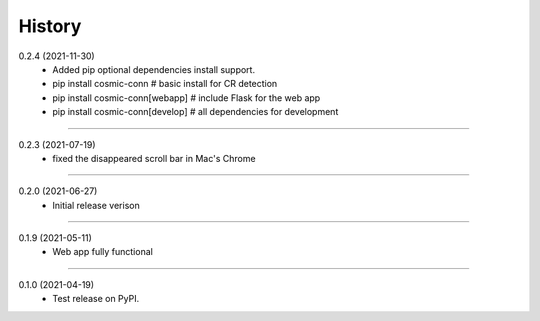 =======
History
=======

0.2.4 (2021-11-30)
    - Added pip optional dependencies install support.
    - pip install cosmic-conn # basic install for CR detection
    - pip install cosmic-conn[webapp] # include Flask for the web app 
    - pip install cosmic-conn[develop] # all dependencies for development

------------------

0.2.3 (2021-07-19)
    - fixed the disappeared scroll bar in Mac's Chrome

------------------

0.2.0 (2021-06-27)
    - Initial release verison

------------------

0.1.9 (2021-05-11)
    - Web app fully functional

------------------

0.1.0 (2021-04-19)
    - Test release on PyPI.